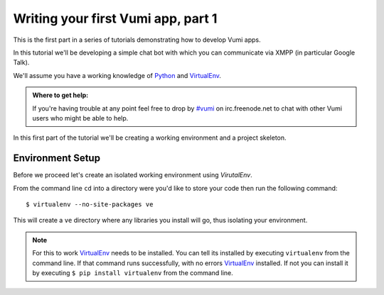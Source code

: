 ===================================
Writing your first Vumi app, part 1
===================================

This is the first part in a series of tutorials demonstrating how to develop Vumi apps.

In this tutorial we'll be developing a simple chat bot with which you can communicate via XMPP (in particular Google Talk).

We'll assume you have a working knowledge of `Python <https://python.org/>`_ and `VirtualEnv`_.

.. admonition:: Where to get help:

    If you're having trouble at any point feel free to drop by `#vumi`_ on irc.freenode.net to chat with other Vumi users who might be able to help.

In this first part of the tutorial we'll be creating a working environment and a project skeleton. 

Environment Setup
=================

Before we proceed let's create an isolated working environment using `VirutalEnv`.

From the command line ``cd`` into a directory were you'd like to store your code then run the following command::

    $ virtualenv --no-site-packages ve

This will create a ``ve`` directory where any libraries you install will go, thus isolating your environment.
   
.. note::

    For this to work `VirtualEnv`_ needs to be installed. You can tell its installed by executing ``virtualenv`` from the command line. If that command runs successfully, with no errors `VirtualEnv`_ installed. If not you can install it by executing ``$ pip install virtualenv`` from the command line.

.. _`#vumi`: irc://irc.freenode.net/vumi
.. _`Python`: https://python.org/
.. _`VirtualEnv`: https://pypi.python.org/pypi/virtualenv

